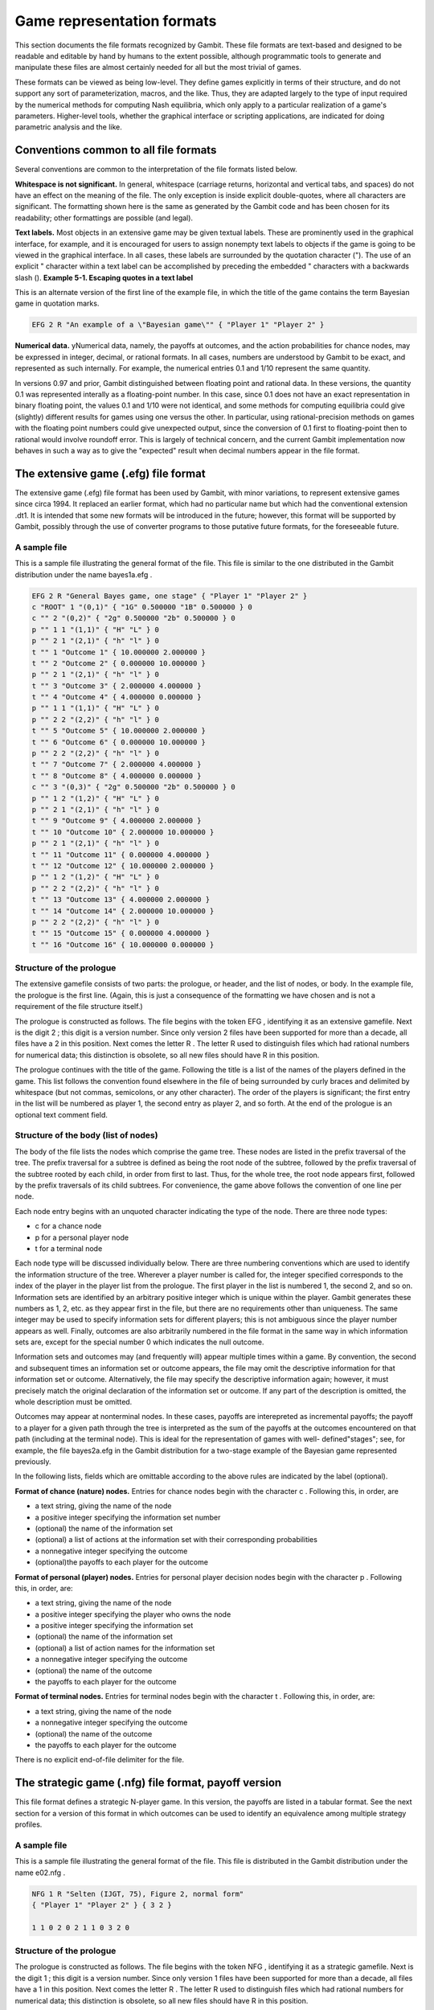 .. _file-formats:

Game representation formats
===========================

This section documents the file formats recognized by Gambit. These
file formats are text-based and designed to be readable and editable
by hand by humans to the extent possible, although programmatic tools
to generate and manipulate these files are almost certainly needed for
all but the most trivial of games.

These formats can be viewed as being low-level. They define games
explicitly in terms of their structure, and do not support any sort of
parameterization, macros, and the like. Thus, they are adapted largely
to the type of input required by the numerical methods for computing
Nash equilibria, which only apply to a particular realization of a
game's parameters. Higher-level tools, whether the graphical interface
or scripting applications, are indicated for doing parametric analysis
and the like.



Conventions common to all file formats
--------------------------------------

Several conventions are common to the interpretation of the file
formats listed below.

**Whitespace is not significant.** In general, whitespace (carriage
returns, horizontal and vertical tabs, and spaces) do not have an
effect on the meaning of the file. The only exception is inside
explicit double-quotes, where all characters are significant. The
formatting shown here is the same as generated by the Gambit code and
has been chosen for its readability; other formattings are possible
(and legal).

**Text labels.** Most objects in an extensive game may be given
textual labels. These are prominently used in the graphical interface,
for example, and it is encouraged for users to assign nonempty text
labels to objects if the game is going to be viewed in the graphical
interface. In all cases, these labels are surrounded by the quotation
character ("). The use of an explicit " character within a text label
can be accomplished by preceding the embedded " characters with a
backwards slash (\).
**Example 5-1. Escaping quotes in a text label**

This is an alternate version of the first line of the example file, in
which the title of the game contains the term Bayesian game in
quotation marks.

.. sourcecode:: python

    EFG 2 R "An example of a \"Bayesian game\"" { "Player 1" "Player 2" }




**Numerical data.** yNumerical data, namely, the payoffs at outcomes,
and the action probabilities for chance nodes, may be expressed in
integer, decimal, or rational formats. In all cases, numbers are
understood by Gambit to be exact, and represented as such internally.
For example, the numerical entries 0.1 and 1/10 represent the same
quantity.


In versions 0.97 and prior, Gambit distinguished between floating
point and rational data. In these versions, the quantity 0.1 was
represented interally as a floating-point number. In this case, since
0.1 does not have an exact representation in binary floating point,
the values 0.1 and 1/10 were not identical, and some methods for
computing equilibria could give (slightly) different results for games
using one versus the other. In particular, using rational-precision
methods on games with the floating point numbers could give unexpected
output, since the conversion of 0.1 first to floating-point then to
rational would involve roundoff error. This is largely of technical
concern, and the current Gambit implementation now behaves in such a
way as to give the "expected" result when decimal numbers appear in
the file format.


.. _file-formats-efg:
 
The extensive game (.efg) file format
-------------------------------------

The extensive game (.efg) file format has been used by Gambit, with
minor variations, to represent extensive games since circa 1994. It
replaced an earlier format, which had no particular name but which had
the conventional extension .dt1. It is intended that some new formats
will be introduced in the future; however, this format will be
supported by Gambit, possibly through the use of converter programs to
those putative future formats, for the foreseeable future.


A sample file
~~~~~~~~~~~~~

This is a sample file illustrating the general format of the file.
This file is similar to the one distributed in the Gambit distribution
under the name bayes1a.efg .

.. sourcecode:: python

    EFG 2 R "General Bayes game, one stage" { "Player 1" "Player 2" }
    c "ROOT" 1 "(0,1)" { "1G" 0.500000 "1B" 0.500000 } 0
    c "" 2 "(0,2)" { "2g" 0.500000 "2b" 0.500000 } 0
    p "" 1 1 "(1,1)" { "H" "L" } 0
    p "" 2 1 "(2,1)" { "h" "l" } 0
    t "" 1 "Outcome 1" { 10.000000 2.000000 }
    t "" 2 "Outcome 2" { 0.000000 10.000000 }
    p "" 2 1 "(2,1)" { "h" "l" } 0
    t "" 3 "Outcome 3" { 2.000000 4.000000 }
    t "" 4 "Outcome 4" { 4.000000 0.000000 }
    p "" 1 1 "(1,1)" { "H" "L" } 0
    p "" 2 2 "(2,2)" { "h" "l" } 0
    t "" 5 "Outcome 5" { 10.000000 2.000000 }
    t "" 6 "Outcome 6" { 0.000000 10.000000 }
    p "" 2 2 "(2,2)" { "h" "l" } 0
    t "" 7 "Outcome 7" { 2.000000 4.000000 }
    t "" 8 "Outcome 8" { 4.000000 0.000000 }
    c "" 3 "(0,3)" { "2g" 0.500000 "2b" 0.500000 } 0
    p "" 1 2 "(1,2)" { "H" "L" } 0
    p "" 2 1 "(2,1)" { "h" "l" } 0
    t "" 9 "Outcome 9" { 4.000000 2.000000 }
    t "" 10 "Outcome 10" { 2.000000 10.000000 }
    p "" 2 1 "(2,1)" { "h" "l" } 0
    t "" 11 "Outcome 11" { 0.000000 4.000000 }
    t "" 12 "Outcome 12" { 10.000000 2.000000 }
    p "" 1 2 "(1,2)" { "H" "L" } 0
    p "" 2 2 "(2,2)" { "h" "l" } 0
    t "" 13 "Outcome 13" { 4.000000 2.000000 }
    t "" 14 "Outcome 14" { 2.000000 10.000000 }
    p "" 2 2 "(2,2)" { "h" "l" } 0
    t "" 15 "Outcome 15" { 0.000000 4.000000 }
    t "" 16 "Outcome 16" { 10.000000 0.000000 }




Structure of the prologue
~~~~~~~~~~~~~~~~~~~~~~~~~

The extensive gamefile consists of two parts: the prologue, or header,
and the list of nodes, or body. In the example file, the prologue is
the first line. (Again, this is just a consequence of the formatting
we have chosen and is not a requirement of the file structure itself.)

The prologue is constructed as follows. The file begins with the token
EFG , identifying it as an extensive gamefile. Next is the digit 2 ;
this digit is a version number. Since only version 2 files have been
supported for more than a decade, all files have a 2 in this position.
Next comes the letter R . The letter R used to distinguish files which
had rational numbers for numerical data; this distinction is obsolete,
so all new files should have R in this position.

The prologue continues with the title of the game. Following the title
is a list of the names of the players defined in the game. This list
follows the convention found elsewhere in the file of being surrounded
by curly braces and delimited by whitespace (but not commas,
semicolons, or any other character). The order of the players is
significant; the first entry in the list will be numbered as player 1,
the second entry as player 2, and so forth.  At the end of the prologue
is an optional text comment field.



Structure of the body (list of nodes)
~~~~~~~~~~~~~~~~~~~~~~~~~~~~~~~~~~~~~

The body of the file lists the nodes which comprise the game tree.
These nodes are listed in the prefix traversal of the tree. The prefix
traversal for a subtree is defined as being the root node of the
subtree, followed by the prefix traversal of the subtree rooted by
each child, in order from first to last. Thus, for the whole tree, the
root node appears first, followed by the prefix traversals of its
child subtrees. For convenience, the game above follows the convention
of one line per node.

Each node entry begins with an unquoted character indicating the type
of the node. There are three node types:



+ c for a chance node
+ p for a personal player node
+ t for a terminal node

Each node type will be discussed individually below. There are three
numbering conventions which are used to identify the information
structure of the tree. Wherever a player number is called for, the
integer specified corresponds to the index of the player in the player
list from the prologue. The first player in the list is numbered 1,
the second 2, and so on. Information sets are identified by an
arbitrary positive integer which is unique within the player. Gambit
generates these numbers as 1, 2, etc. as they appear first in the
file, but there are no requirements other than uniqueness. The same
integer may be used to specify information sets for different players;
this is not ambiguous since the player number appears as well.
Finally, outcomes are also arbitrarily numbered in the file format in
the same way in which information sets are, except for the special
number 0 which indicates the null outcome.

Information sets and outcomes may (and frequently will) appear
multiple times within a game. By convention, the second and subsequent
times an information set or outcome appears, the file may omit the
descriptive information for that information set or outcome.
Alternatively, the file may specify the descriptive information again;
however, it must precisely match the original declaration of the
information set or outcome. If any part of the description is omitted,
the whole description must be omitted.

Outcomes may appear at nonterminal nodes. In these cases, payoffs are
interepreted as incremental payoffs; the payoff to a player for a
given path through the tree is interpreted as the sum of the payoffs
at the outcomes encountered on that path (including at the terminal
node). This is ideal for the representation of games with well-
defined"stages"; see, for example, the file bayes2a.efg in the Gambit
distribution for a two-stage example of the Bayesian game represented
previously.

In the following lists, fields which are omittable according to the
above rules are indicated by the label (optional).

**Format of chance (nature) nodes.** Entries for chance nodes begin
with the character c . Following this, in order, are



+ a text string, giving the name of the node
+ a positive integer specifying the information set number
+ (optional) the name of the information set
+ (optional) a list of actions at the information set with their
  corresponding probabilities
+ a nonnegative integer specifying the outcome
+ (optional)the payoffs to each player for the outcome



**Format of personal (player) nodes.** Entries for personal player
decision nodes begin with the character p . Following this, in order,
are:



+ a text string, giving the name of the node
+ a positive integer specifying the player who owns the node
+ a positive integer specifying the information set
+ (optional) the name of the information set
+ (optional) a list of action names for the information set
+ a nonnegative integer specifying the outcome
+ (optional) the name of the outcome
+ the payoffs to each player for the outcome



**Format of terminal nodes.** Entries for terminal nodes begin with
the character t . Following this, in order, are:



+ a text string, giving the name of the node
+ a nonnegative integer specifying the outcome
+ (optional) the name of the outcome
+ the payoffs to each player for the outcome



There is no explicit end-of-file delimiter for the file.



.. _file-formats-nfg:
 
The strategic game (.nfg) file format, payoff version
-----------------------------------------------------

This file format defines a strategic N-player game. In this version,
the payoffs are listed in a tabular format. See the next section for a
version of this format in which outcomes can be used to identify an
equivalence among multiple strategy profiles.



A sample file
~~~~~~~~~~~~~

This is a sample file illustrating the general format of the file.
This file is distributed in the Gambit distribution under the name
e02.nfg .

.. sourcecode:: python

    NFG 1 R "Selten (IJGT, 75), Figure 2, normal form" 
    { "Player 1" "Player 2" } { 3 2 }
    
    1 1 0 2 0 2 1 1 0 3 2 0 




Structure of the prologue
~~~~~~~~~~~~~~~~~~~~~~~~~

The prologue is constructed as follows. The file begins with the token
NFG , identifying it as a strategic gamefile. Next is the digit 1 ;
this digit is a version number. Since only version 1 files have been
supported for more than a decade, all files have a 1 in this position.
Next comes the letter R . The letter R used to distinguish files which
had rational numbers for numerical data; this distinction is obsolete,
so all new files should have R in this position.

The prologue continues with the title of the game. Following the title
is a list of the names of the players defined in the game. This list
follows the convention found elsewhere in the file of being surrounded
by curly braces and delimited by whitespace (but not commas,
semicolons, or any other character). The order of the players is
significant; the first entry in the list will be numbered as player 1,
the second entry as player 2, and so forth.

Following the list of players is a list of positive integers. This
list specifies the number of strategies available to each player,
given in the same order as the players are listed in the list of
players.

The prologue concludes with an optional text comment field.


Structure of the body (list of payoffs)
~~~~~~~~~~~~~~~~~~~~~~~~~~~~~~~~~~~~~~~

The body of the format lists the payoffs in the game. This is a "flat"
list, not surrounded by braces or other punctuation.

The assignment of the numeric data in this list to the entries in the
strategic game table proceeds as follows. The list begins with the
strategy profile in which each player plays their first strategy. The
payoffs to all players in this contingency are listed in the same
order as the players are given in the prologus. This, in the example
file, the first two payoff entries are 1 1 , which means, when both
players play their first strategy, player 1 receives a payoff of 1,
and player 2 receives a payoff of 1.

Next, the strategy of the first player is incremented. Thus, player
1's strategy is incremented to his second strategy. In this case, when
player 1 plays his second strategy and player 2 his first strategy,
the payoffs are 0 2 : a payoff of 0 to player 1 and a payoff of 2 to
player 2.

Now the strategy of the first player is again incremented. Thus, the
first player is playing his third strategy, and the second player his
first strategy; the payoffs are again 0 2 .

Now, the strategy of the first player is incremented yet again. But,
the first player was already playing strategy number 3 of 3. Thus, his
strategy now "rolls over" to 1, and the strategy of the second player
increments to 2. Then, the next entries 1 1 correspond to the payoffs
of player 1 and player 2, respectively, in the case where player 1
plays his second strategy, and player 2 his first strategy.

In general, the ordering of contingencies is done in the same way that
we count: incrementing the least-significant digit place in the number
first, and then incrementing more significant digit places in the
number as the lower ones "roll over." The only differences are that
the counting starts with the digit 1, instead of 0, and that the
"base" used for each digit is not 10, but instead is the number of
strategies that player has in the game.


The strategic game (.nfg) file format, outcome version
------------------------------------------------------

This file format defines a strategic N-player game. In this version,
the payoffs are defined by means of outcomes, which may appear more
than one place in the game table. This may give a more compact means
of representing a game where many different strategy combinations map
to the same consequences for the players. For a version of this format
in which payoffs are listed explicitly, without identification by
outcomes, see the previous section.



A sample file
~~~~~~~~~~~~~

This is a sample file illustrating the general format of the file.
This file defines the same game as the example in the previous
section.

.. sourcecode:: python

    NFG 1 R "Selten (IJGT, 75), Figure 2, normal form" { "Player 1" "Player 2" }
    
    {
    { "1" "2" "3" }
    { "1" "2" }
    }
    
    {
    { "" 1, 1 }
    { "" 0, 2 }
    { "" 0, 2 }
    { "" 1, 1 }
    { "" 0, 3 }
    { "" 2, 0 }
    }
    1 2 3 4 5 6




Structure of the prologue
~~~~~~~~~~~~~~~~~~~~~~~~~

The prologue is constructed as follows. The file begins with the token
NFG , identifying it as a strategic gamefile. Next is the digit 1 ;
this digit is a version number. Since only version 1 files have been
supported for more than a decade, all files have a 1 in this position.
Next comes the letter R . The letter R used to distinguish files which
had rational numbers for numerical data; this distinction is obsolete,
so all new files should have R in this position.

The prologue continues with the title of the game. Following the title
is a list of the names of the players defined in the game. This list
follows the convention found elsewhere in the file of being surrounded
by curly braces and delimited by whitespace (but not commas,
semicolons, or any other character). The order of the players is
significant; the first entry in the list will be numbered as player 1,
the second entry as player 2, and so forth.

Following the list of players is a list of strategies. This is a
nested list; each player's strategies are given as a list of text
labels, surrounded by curly braces.

The nested strategy list is followed by an optional text comment 
field.

The prologue closes with a list of outcomes. This is also a nested
list. Each outcome is specified by a text string, followed by a list
of numerical payoffs, one for each player defined. The payoffs may
optionally be separated by commas, as in the example file. The
outcomes are implicitly numbered in the order they appear; the first
outcome is given the number 1, the second 2, and so forth.


Structure of the body (list of outcomes)
~~~~~~~~~~~~~~~~~~~~~~~~~~~~~~~~~~~~~~~~

The body of the file is a list of outcome indices. These are presented
in the same lexicographic order as the payoffs in the payoff file
format; please see the documentation of that format for the
description of the ordering. For each entry in the table, a
nonnegative integer is given, corresponding to the outcome number
assigned as described in the prologue section. The special outcome
number 0 is reserved for the "null" outcome, which is defined as a
payoff of zero to all players. The number of entries in this list,
then, should be the same as the product of the number of strategies
for all players in the game.


